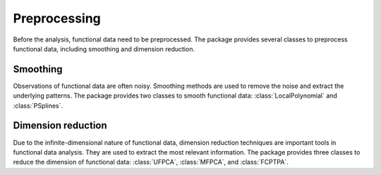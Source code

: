 =============
Preprocessing
=============

Before the analysis, functional data need to be preprocessed. The package provides several classes to preprocess functional data, including smoothing and dimension reduction.

Smoothing
=========

Observations of functional data are often noisy. Smoothing methods are used to remove the noise and extract the underlying patterns. The package provides two classes to smooth functional data: :class:`LocalPolynomial` and :class:`PSplines`.

.. autosummary::
    :toctree: autosummary

    FDApy.preprocessing.LocalPolynomial
    FDApy.preprocessing.PSplines


Dimension reduction
===================

Due to the infinite-dimensional nature of functional data, dimension reduction techniques are important tools in functional data analysis. They are used to extract the most relevant information. The package provides three classes to reduce the dimension of functional data: :class:`UFPCA`, :class:`MFPCA`, and :class:`FCPTPA`.

.. autosummary::
    :toctree: autosummary

    FDApy.preprocessing.UFPCA
    FDApy.preprocessing.MFPCA
    FDApy.preprocessing.FCPTPA

